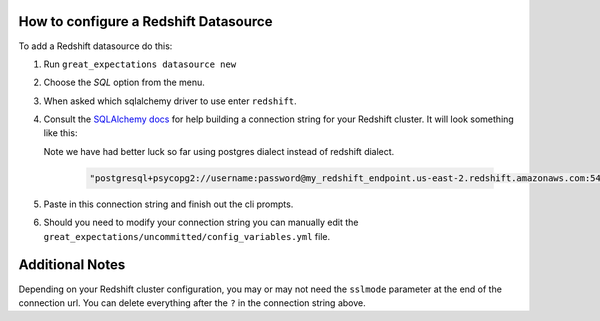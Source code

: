 .. _how_to_guides__configuring_datasources__how_to_configure_a_redshift_datasource::

How to configure a Redshift Datasource
======================================

To add a Redshift datasource do this:

1. Run ``great_expectations datasource new``
2. Choose the *SQL* option from the menu.
3. When asked which sqlalchemy driver to use enter ``redshift``.
4. Consult the `SQLAlchemy docs <https://docs.sqlalchemy.org/en/latest/core/engines.html#database-urls>`_
   for help building a connection string for your Redshift cluster. It will look
   something like this:

   Note we have had better luck so far using postgres dialect instead of redshift
   dialect.

    .. code-block:: python

        "postgresql+psycopg2://username:password@my_redshift_endpoint.us-east-2.redshift.amazonaws.com:5439/my_database?sslmode=require"


5. Paste in this connection string and finish out the cli prompts.
6. Should you need to modify your connection string you can manually edit the
   ``great_expectations/uncommitted/config_variables.yml`` file.

Additional Notes
=================

Depending on your Redshift cluster configuration, you may or may not need the
``sslmode`` parameter at the end of the connection url. You can delete everything
after the ``?`` in the connection string above.